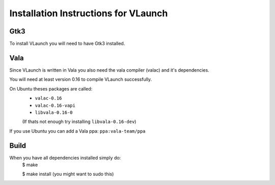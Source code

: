 Installation Instructions for VLaunch
~~~~~~~~~~~~~~~~~~~~~~~~~~~~~~~~~~~~~


Gtk3
----

To install VLaunch you will need to have Gtk3 installed.



Vala
----

Since VLaunch is written in Vala you also need the vala compiler (valac) and it's dependencies.

You will need at least version 0.16 to compile VLaunch successfully.

On Ubuntu theses packages are called:
	* ``valac-0.16``
	* ``valac-0.16-vapi``
	* ``libvala-0.16-0``
	(If thats not enough try installing ``libvala-0.16-dev``)

If you use Ubuntu you can add a Vala ppa:
``ppa:vala-team/ppa``



Build
-----

When you have all dependencies installed simply do:
	$ make

	$ make install	(you might want to sudo this) 
